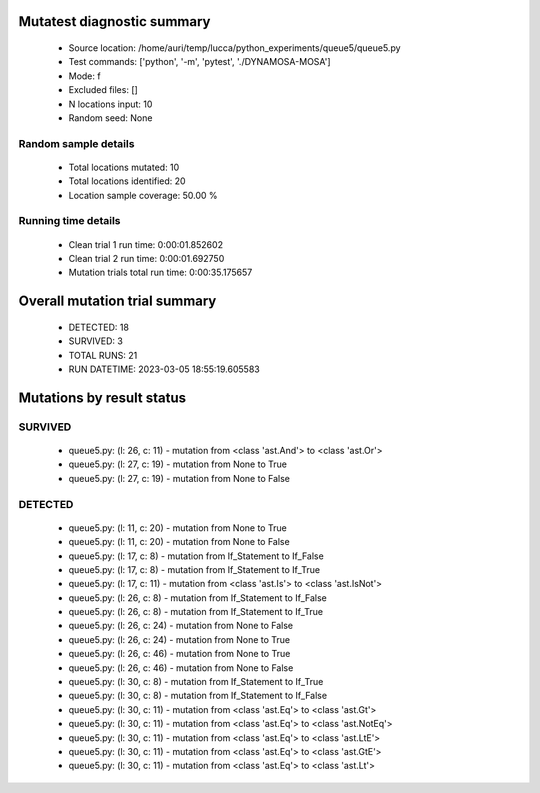 Mutatest diagnostic summary
===========================
 - Source location: /home/auri/temp/lucca/python_experiments/queue5/queue5.py
 - Test commands: ['python', '-m', 'pytest', './DYNAMOSA-MOSA']
 - Mode: f
 - Excluded files: []
 - N locations input: 10
 - Random seed: None

Random sample details
---------------------
 - Total locations mutated: 10
 - Total locations identified: 20
 - Location sample coverage: 50.00 %


Running time details
--------------------
 - Clean trial 1 run time: 0:00:01.852602
 - Clean trial 2 run time: 0:00:01.692750
 - Mutation trials total run time: 0:00:35.175657

Overall mutation trial summary
==============================
 - DETECTED: 18
 - SURVIVED: 3
 - TOTAL RUNS: 21
 - RUN DATETIME: 2023-03-05 18:55:19.605583


Mutations by result status
==========================


SURVIVED
--------
 - queue5.py: (l: 26, c: 11) - mutation from <class 'ast.And'> to <class 'ast.Or'>
 - queue5.py: (l: 27, c: 19) - mutation from None to True
 - queue5.py: (l: 27, c: 19) - mutation from None to False


DETECTED
--------
 - queue5.py: (l: 11, c: 20) - mutation from None to True
 - queue5.py: (l: 11, c: 20) - mutation from None to False
 - queue5.py: (l: 17, c: 8) - mutation from If_Statement to If_False
 - queue5.py: (l: 17, c: 8) - mutation from If_Statement to If_True
 - queue5.py: (l: 17, c: 11) - mutation from <class 'ast.Is'> to <class 'ast.IsNot'>
 - queue5.py: (l: 26, c: 8) - mutation from If_Statement to If_False
 - queue5.py: (l: 26, c: 8) - mutation from If_Statement to If_True
 - queue5.py: (l: 26, c: 24) - mutation from None to False
 - queue5.py: (l: 26, c: 24) - mutation from None to True
 - queue5.py: (l: 26, c: 46) - mutation from None to True
 - queue5.py: (l: 26, c: 46) - mutation from None to False
 - queue5.py: (l: 30, c: 8) - mutation from If_Statement to If_True
 - queue5.py: (l: 30, c: 8) - mutation from If_Statement to If_False
 - queue5.py: (l: 30, c: 11) - mutation from <class 'ast.Eq'> to <class 'ast.Gt'>
 - queue5.py: (l: 30, c: 11) - mutation from <class 'ast.Eq'> to <class 'ast.NotEq'>
 - queue5.py: (l: 30, c: 11) - mutation from <class 'ast.Eq'> to <class 'ast.LtE'>
 - queue5.py: (l: 30, c: 11) - mutation from <class 'ast.Eq'> to <class 'ast.GtE'>
 - queue5.py: (l: 30, c: 11) - mutation from <class 'ast.Eq'> to <class 'ast.Lt'>